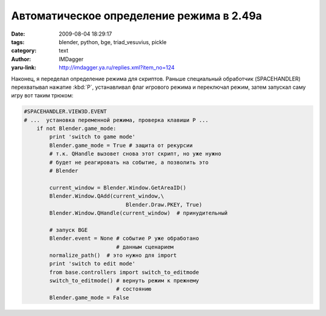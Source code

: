 Автоматическое определение режима в 2.49a
=========================================
:date: 2009-08-04 18:29:17
:tags: blender, python, bge, triad_vesuvius, pickle
:category: text
:author: IMDagger
:yaru-link: http://imdagger.ya.ru/replies.xml?item_no=124

Наконец, я переделал определение режима для скриптов. Раньше
специальный обработчик (SPACEHANDLER) перехватывал нажатие :kbd:`P`,
устанавливал флаг игрового режима и переключал режим, затем запускал
саму игру вот таким трюком:

.. code-block:: python

    #SPACEHANDLER.VIEW3D.EVENT
    # ...  установка переменной режима, проверка клавиши P ...
        if not Blender.game_mode:
            print 'switch to game mode'
            Blender.game_mode = True # защита от рекурсии
            # т.к. QHandle вызовет снова этот скрипт, но уже нужно
            # будет не реагировать на событие, а позволить это
            # Blender

            current_window = Blender.Window.GetAreaID()
            Blender.Window.QAdd(current_window,\
                                    Blender.Draw.PKEY, True)
            Blender.Window.QHandle(current_window)  # принудительный

            # запуск BGE
            Blender.event = None # событие P уже обработано
                                 # данным сценарием
            normalize_path()  # это нужно для import
            print 'switch to edit mode'
            from base.controllers import switch_to_editmode
            switch_to_editmode() # вернуть режим к прежнему
                                 # состоянию
            Blender.game_mode = False

.. cut:: читать далее
  :paragraph: yes

  Добавляется заново событие нажатия клавиши :kbd:`P`,  и вызывается
  принудительная обработка всех событий немедленно. Сценарий
  приостановится в этой точке, т.к. игровой режим пока ещё блокирует
  Blender (это будет исправлено в версии 2.5, но я для проекта буду
  использовать 2.49a, поэтому могу быть спокоен за такой код). После
  разблокировки сценарий возвращает подсистему обратно в режим
  редактирования.

  Все эти танцы с бубном были из-за того, что в Blender <2.49 модуль
  **GameLogic** не выгружался после завершения игрового процесса. Поэтому
  было трудно скрипту, который выполнялся и там, и там, менять своё
  поведение в зависимости от режима. Но в новой версии это поправили, и я
  решил переделать данный кусочек кода, и избавиться от странных
  перехватов событий (и от проблемы, что меню не перехватывается, и это
  могло вызывать ошибки).

  Вот такой немного страшный класс написал (он ещё не отрефакторен и
  не отдокументирован):

  .. code-block:: python

      # -*- coding: utf-8 -*-
      class Controller(object):
          EditModeClass = None
          GameModeClass = None

          def __new__(cls, *args, **kwargs):
              try:
                  import GameLogic
                  if Controller.GameModeClass is None:
                      from controller_gamemode import ControllerGameMode
                      class CGameMode(cls, ControllerGameMode):
                          pass
                      CGameMode.__name__ = cls.__name__
                      CGameMode.__module__ = cls.__module__
                      Controller.GameModeClass = CGameMode
                  Class = Controller.GameModeClass
                  return object.__new__(Class, *args, **kwargs)
              except ImportError:
                  if Controller.EditModeClass is None:
                      from controller_editmode import ControllerEditMode
                      class CEditMode(cls, ControllerEditMode):
                          pass
                      CEditMode.__name__ = cls.__name__
                      CEditMode.__module__ = cls.__module__
                      Controller.EditModeClass = CEditMode
                  Class = Controller.EditModeClass
                  return object.__new__(Class, *args, **kwargs)

  Зачем такая сложная схема? Всё дело в том, что контроллер :code:`Knight`
  унаследован от :code:`Warrior`, а тот в свою очередь от :code:`Controller`, который
  должен себя вести либо как :code:`ControllerGameMode`, либо как
  :code:`ControllerEditMode`, и желательно без потерь производительности при
  обращении к методам, но можно работать медленнее при создании. Эти два
  класса наследуются от :code:`BaseController`, который много чем заправляет.

  Теперь *Controller* может в зависимости от режима создавать объекты
  с примесью либо одного класса либо другого и корректно справляется с
  десериализацией :code:`load` из модуля :code:`pickle`. Но есть проблема, что
  сериализатор :code:`dump` из :code:`pickle` не разрешает сохранять классы, у имя
  которых не соответвтует содержимому (т.е. существует другой класс с
  таким же :code:`\_\_name\_\_` в :code:`\_\_module\_\_`). Поэтому пришлось
  написать свой *NewPickler* унаследованный от **Pickler**, который
  перекрывал метод **save** и в случае класса, который ему не стоило
  проверять, подменял объект на настоящий класс. Делал он это
  исключительно для :underline:`определённых` типов классов, т.к. нужно понимать, что
  делаешь, а для всех это могло породить ошибки. Если решиться таким
  способом (горячей заменой сохраняемого класса) перекрыть
  **save\_global**, то придётся воевать с **memoize**, мне не удалось его
  победить и я нашёл этот, более лёгкий и верный путь.
